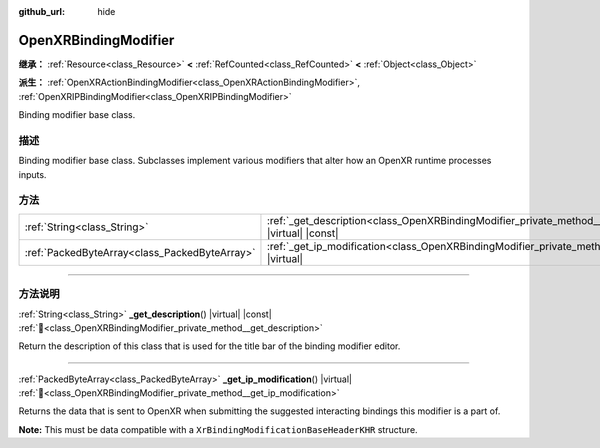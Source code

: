 :github_url: hide

.. DO NOT EDIT THIS FILE!!!
.. Generated automatically from Godot engine sources.
.. Generator: https://github.com/godotengine/godot/tree/master/doc/tools/make_rst.py.
.. XML source: https://github.com/godotengine/godot/tree/master/modules/openxr/doc_classes/OpenXRBindingModifier.xml.

.. _class_OpenXRBindingModifier:

OpenXRBindingModifier
=====================

**继承：** :ref:`Resource<class_Resource>` **<** :ref:`RefCounted<class_RefCounted>` **<** :ref:`Object<class_Object>`

**派生：** :ref:`OpenXRActionBindingModifier<class_OpenXRActionBindingModifier>`, :ref:`OpenXRIPBindingModifier<class_OpenXRIPBindingModifier>`

Binding modifier base class.

.. rst-class:: classref-introduction-group

描述
----

Binding modifier base class. Subclasses implement various modifiers that alter how an OpenXR runtime processes inputs.

.. rst-class:: classref-reftable-group

方法
----

.. table::
   :widths: auto

   +-----------------------------------------------+--------------------------------------------------------------------------------------------------------------+
   | :ref:`String<class_String>`                   | :ref:`_get_description<class_OpenXRBindingModifier_private_method__get_description>`\ (\ ) |virtual| |const| |
   +-----------------------------------------------+--------------------------------------------------------------------------------------------------------------+
   | :ref:`PackedByteArray<class_PackedByteArray>` | :ref:`_get_ip_modification<class_OpenXRBindingModifier_private_method__get_ip_modification>`\ (\ ) |virtual| |
   +-----------------------------------------------+--------------------------------------------------------------------------------------------------------------+

.. rst-class:: classref-section-separator

----

.. rst-class:: classref-descriptions-group

方法说明
--------

.. _class_OpenXRBindingModifier_private_method__get_description:

.. rst-class:: classref-method

:ref:`String<class_String>` **_get_description**\ (\ ) |virtual| |const| :ref:`🔗<class_OpenXRBindingModifier_private_method__get_description>`

Return the description of this class that is used for the title bar of the binding modifier editor.

.. rst-class:: classref-item-separator

----

.. _class_OpenXRBindingModifier_private_method__get_ip_modification:

.. rst-class:: classref-method

:ref:`PackedByteArray<class_PackedByteArray>` **_get_ip_modification**\ (\ ) |virtual| :ref:`🔗<class_OpenXRBindingModifier_private_method__get_ip_modification>`

Returns the data that is sent to OpenXR when submitting the suggested interacting bindings this modifier is a part of.

\ **Note:** This must be data compatible with a ``XrBindingModificationBaseHeaderKHR`` structure.

.. |virtual| replace:: :abbr:`virtual (本方法通常需要用户覆盖才能生效。)`
.. |const| replace:: :abbr:`const (本方法无副作用，不会修改该实例的任何成员变量。)`
.. |vararg| replace:: :abbr:`vararg (本方法除了能接受在此处描述的参数外，还能够继续接受任意数量的参数。)`
.. |constructor| replace:: :abbr:`constructor (本方法用于构造某个类型。)`
.. |static| replace:: :abbr:`static (调用本方法无需实例，可直接使用类名进行调用。)`
.. |operator| replace:: :abbr:`operator (本方法描述的是使用本类型作为左操作数的有效运算符。)`
.. |bitfield| replace:: :abbr:`BitField (这个值是由下列位标志构成位掩码的整数。)`
.. |void| replace:: :abbr:`void (无返回值。)`
